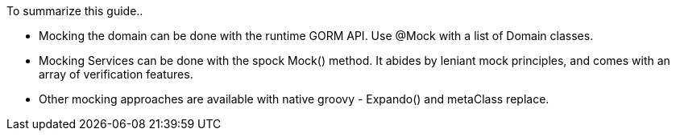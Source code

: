 To summarize this guide..

- Mocking the domain can be done with the runtime GORM API. Use @Mock with a list of Domain classes.
- Mocking Services can be done with the spock Mock() method. It abides by leniant mock principles, and comes with an array of verification features.
- Other mocking approaches are available with native groovy - Expando() and metaClass replace.
